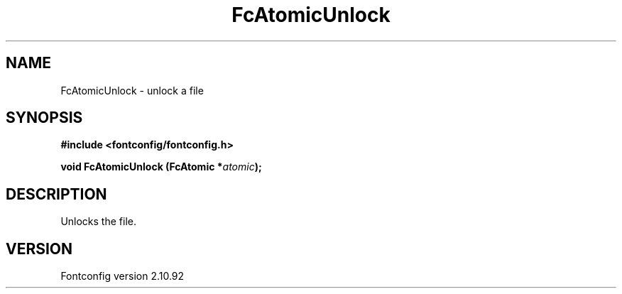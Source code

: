 .\" auto-generated by docbook2man-spec from docbook-utils package
.TH "FcAtomicUnlock" "3" "29 3月 2013" "" ""
.SH NAME
FcAtomicUnlock \- unlock a file
.SH SYNOPSIS
.nf
\fB#include <fontconfig/fontconfig.h>
.sp
void FcAtomicUnlock (FcAtomic *\fIatomic\fB);
.fi\fR
.SH "DESCRIPTION"
.PP
Unlocks the file.
.SH "VERSION"
.PP
Fontconfig version 2.10.92
